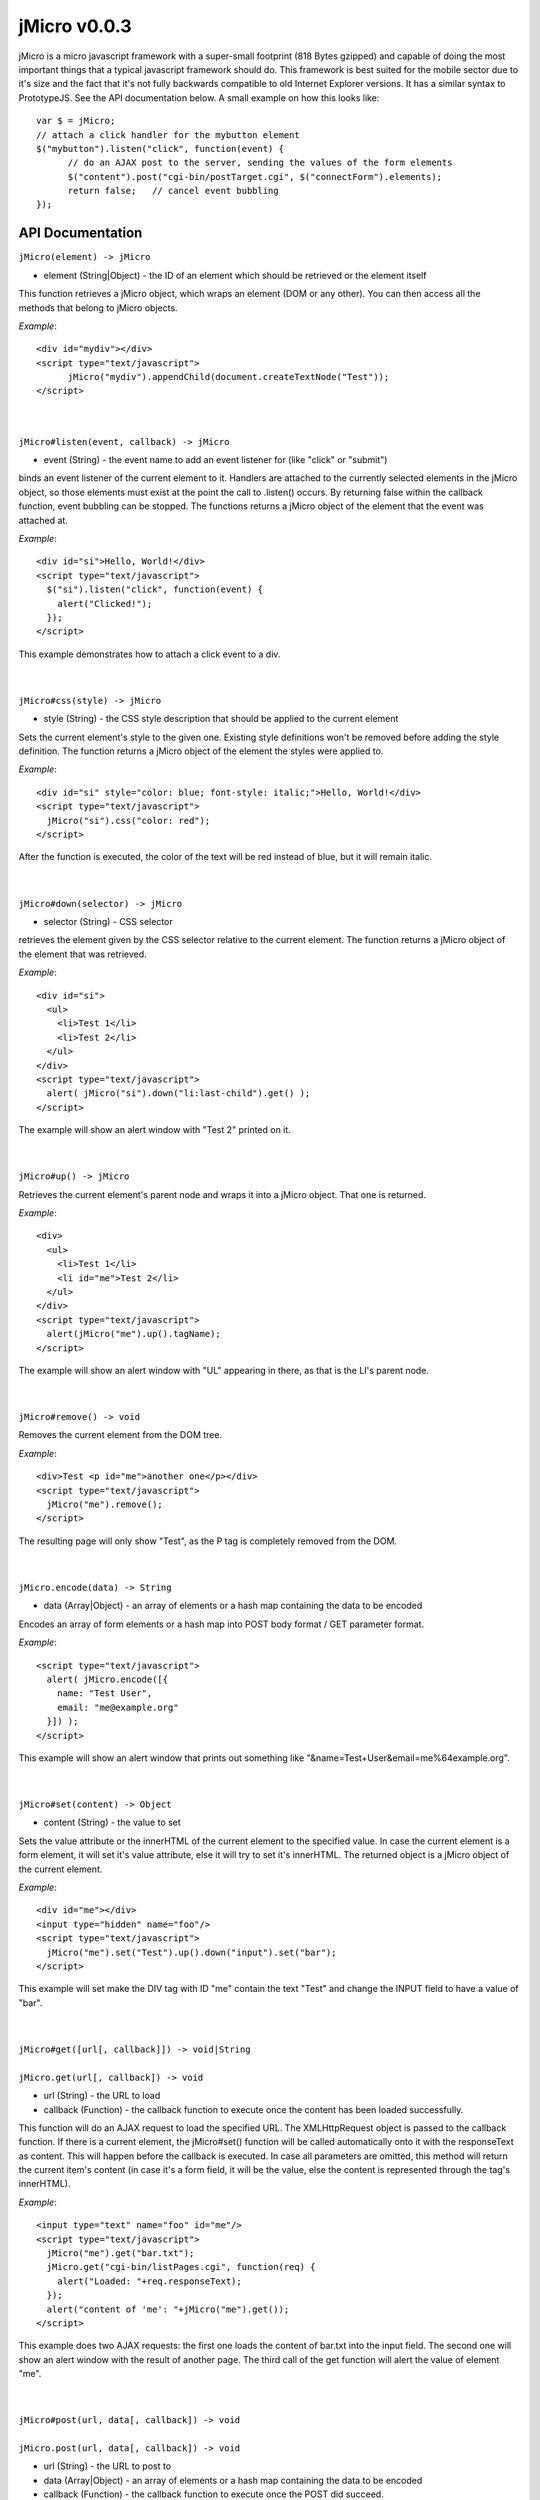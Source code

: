 =============
jMicro v0.0.3
=============

jMicro is a micro javascript framework with a super-small footprint (818 Bytes gzipped) and capable of doing the most important things that a typical javascript framework should do. This framework is best suited for the mobile sector due to it's size and the fact that it's not fully backwards compatible to old Internet Explorer versions. It has a similar syntax to PrototypeJS. See the API documentation below. A small example on how this looks like::

  var $ = jMicro;
  // attach a click handler for the mybutton element
  $("mybutton").listen("click", function(event) {
  	// do an AJAX post to the server, sending the values of the form elements
  	$("content").post("cgi-bin/postTarget.cgi", $("connectForm").elements);
  	return false;	// cancel event bubbling
  });


API Documentation
-----------------

| ``jMicro(element) -> jMicro``
- element (String|Object) - the ID of an element which should be retrieved or the element itself

This function retrieves a jMicro object, which wraps an element (DOM or any other). You can then access all the methods that belong to jMicro objects.

*Example*:: 

  <div id="mydiv"></div>
  <script type="text/javascript">
  	jMicro("mydiv").appendChild(document.createTextNode("Test"));
  </script>

|
|
| ``jMicro#listen(event, callback) -> jMicro``
- event (String) - the event name to add an event listener for (like "click" or "submit")

binds an event listener of the current element to it. Handlers are attached to the currently selected elements in the jMicro object, so those elements must exist at the point the call to .listen() occurs. By returning false within the callback function, event bubbling can be stopped. The functions returns a jMicro object of the element that the event was attached at.

*Example*::

  <div id="si">Hello, World!</div>
  <script type="text/javascript">
    $("si").listen("click", function(event) { 
      alert("Clicked!");
    });
  </script> 

This example demonstrates how to attach a click event to a div.

|
|
| ``jMicro#css(style) -> jMicro``

- style (String) - the CSS style description that should be applied to the current element

Sets the current element's style to the given one. Existing style definitions won't be removed before adding the style definition. The function returns a jMicro object of the element the styles were applied to.

*Example*::

  <div id="si" style="color: blue; font-style: italic;">Hello, World!</div>
  <script type="text/javascript">
    jMicro("si").css("color: red");
  </script>

After the function is executed, the color of the text will be red instead of blue, but it will remain italic.

|
|
| ``jMicro#down(selector) -> jMicro``

- selector (String) - CSS selector

retrieves the element given by the CSS selector relative to the current element. The function returns a jMicro object of the element that was retrieved.

*Example*::

  <div id="si">
    <ul>
      <li>Test 1</li>
      <li>Test 2</li>
    </ul>
  </div>
  <script type="text/javascript">
    alert( jMicro("si").down("li:last-child").get() );
  </script>

The example will show an alert window with "Test 2" printed on it.

|
|
| ``jMicro#up() -> jMicro``

Retrieves the current element's parent node and wraps it into a jMicro object. That one is returned.

*Example*::

  <div>
    <ul>
      <li>Test 1</li>
      <li id="me">Test 2</li>
    </ul>
  </div>
  <script type="text/javascript">
    alert(jMicro("me").up().tagName);
  </script>

The example will show an alert window with "UL" appearing in there, as that is the LI's parent node.

|
|
| ``jMicro#remove() -> void``
  
Removes the current element from the DOM tree.

*Example*::

  <div>Test <p id="me">another one</p></div>
  <script type="text/javascript">
    jMicro("me").remove();
  </script>

The resulting page will only show "Test", as the P tag is completely removed from the DOM.

|
|
| ``jMicro.encode(data) -> String``

- data (Array|Object) - an array of elements or a hash map containing the data to be encoded

Encodes an array of form elements or a hash map into POST body format / GET parameter format.

*Example*::

  <script type="text/javascript">
    alert( jMicro.encode([{
      name: "Test User",
      email: "me@example.org"
    }]) );
  </script>

This example will show an alert window that prints out something like "&name=Test+User&email=me%64example.org".

|
|
| ``jMicro#set(content) -> Object``

- content (String) - the value to set

Sets the value attribute or the innerHTML of the current element to the specified value. In case the current element is a form element, it will set it's value attribute, else it will try to set it's innerHTML. The returned object is a jMicro object of the current element.

*Example*::

  <div id="me"></div>
  <input type="hidden" name="foo"/>
  <script type="text/javascript">
    jMicro("me").set("Test").up().down("input").set("bar");    
  </script>

This example will set make the DIV tag with ID "me" contain the text "Test" and change the INPUT field to have a value of "bar".

|
|
| ``jMicro#get([url[, callback]]) -> void|String``
|
| ``jMicro.get(url[, callback]) -> void``

- url (String) - the URL to load
- callback (Function) - the callback function to execute once the content has been loaded successfully.

This function will do an AJAX request to load the specified URL. The XMLHttpRequest object is passed to the callback function. If there is a current element, the jMicro#set() function will be called automatically onto it with the responseText as content. This will happen before the callback is executed. In case all parameters are omitted, this method will return the current item's content (in case it's a form field, it will be the value, else the content is represented through the tag's innerHTML). 

*Example*::

  <input type="text" name="foo" id="me"/>
  <script type="text/javascript">
    jMicro("me").get("bar.txt");
    jMicro.get("cgi-bin/listPages.cgi", function(req) {
      alert("Loaded: "+req.responseText);
    });
    alert("content of 'me': "+jMicro("me").get());
  </script>

This example does two AJAX requests: the first one loads the content of bar.txt into the input field. The second one will show an alert window with the result of another page. The third call of the get function will alert the value of element "me".

|
|
| ``jMicro#post(url, data[, callback]) -> void``
|
| ``jMicro.post(url, data[, callback]) -> void``

- url (String) - the URL to post to
- data (Array|Object) - an array of elements or a hash map containing the data to be encoded
- callback (Function) - the callback function to execute once the POST did succeed.

The function will do an AJAX POST request. It will POST the given data to the specified URL. In case a callback function is provided, that one will be called with the first parameter being the XMLHttpRequest object containing the server's answer. If there is a current element, the jMicro#set() function will be called automatically onto it with the responseText as content. This will happen before the callback is executed.

*Example*::

  <form id="connectForm">
    <input type="text" name="user" value="test user"/>
    <input type="password" name="pass" value="1234321"/>
    <input type="date" name="loginDate" value="2012-03-09"/>
    <div id="content"></div>
  </form>
  <script type="text/javascript">
    jMicro("content").post("cgi-bin/postTarget.cgi", jMicro("connectForm").elements);
  </script>

The example will do a POST request to a CGI page and write the results into the DIV with ID "content". The data that is posted to the server, contains all form fields.

|
|
| ``jMicro.create(tagName, attributes) -> jMicro``

- tagName (String) - the name of the tag to be created
- attributes (Object) - a JSON object describing the attributes the newly created element, should be <name>:<value>

The function creates a new DOM element, but does not add it to the DOM tree. The new element will receive all the attributes given. The DOM element created is wrapped into a jMicro object and returned.

*Example*::

  <script type="text/javascript">
    var img = jMicro.create("img", {src: "static/images/test.png", alt: ""});
    jMicro(document.body).add(img);
  </script>

The example will create a new IMG tag and append it to the document's body.

|
|
| ``jMicro#add(data) -> jMicro``

- data (String|jMicro|DOMElement) - the data to be added/appended to the current element

The method appends the given data to the current element. The element the data has been appended to is returned as a jMicro object.

*Example*::

  <div id="content"></div>
  <script type="text/javascript">
    jMicro("content").add("test").add(jMicro.create("hr"));
  </script>

The example will insert the text "test" into the div with the ID "content". After that, it will also add a <HR> tag to it.
